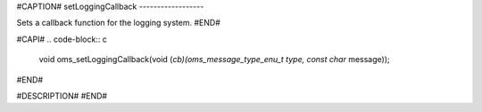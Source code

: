 #CAPTION#
setLoggingCallback
------------------

Sets a callback function for the logging system.
#END#

#CAPI#
.. code-block:: c

  void oms_setLoggingCallback(void (*cb)(oms_message_type_enu_t type, const char* message));

#END#

#DESCRIPTION#
#END#
